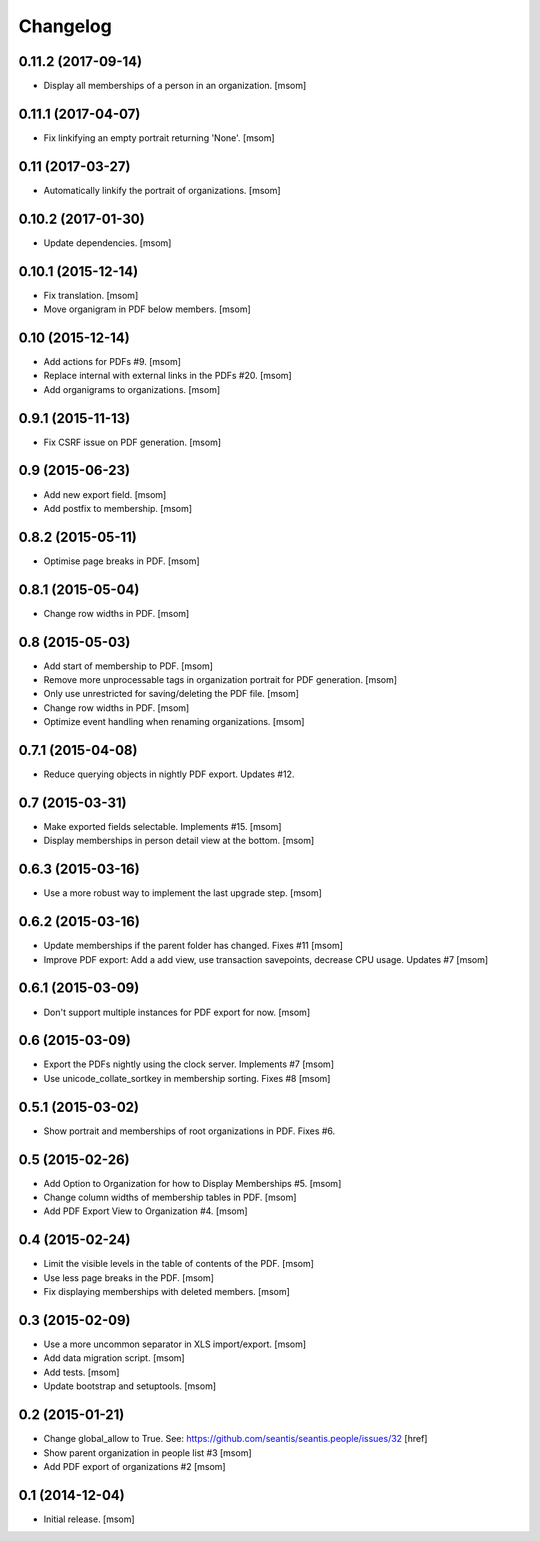 
Changelog
---------

0.11.2 (2017-09-14)
~~~~~~~~~~~~~~~~~~~

- Display all memberships of a person in an organization.
  [msom]

0.11.1 (2017-04-07)
~~~~~~~~~~~~~~~~~~~

- Fix linkifying an empty portrait returning 'None'.
  [msom]

0.11 (2017-03-27)
~~~~~~~~~~~~~~~~~

- Automatically linkify the portrait of organizations.
  [msom]

0.10.2 (2017-01-30)
~~~~~~~~~~~~~~~~~~~

- Update dependencies.
  [msom]

0.10.1 (2015-12-14)
~~~~~~~~~~~~~~~~~~~

- Fix translation.
  [msom]

- Move organigram in PDF below members.
  [msom]

0.10 (2015-12-14)
~~~~~~~~~~~~~~~~~

- Add actions for PDFs #9.
  [msom]

- Replace internal with external links in the PDFs #20.
  [msom]

- Add organigrams to organizations.
  [msom]

0.9.1 (2015-11-13)
~~~~~~~~~~~~~~~~~~

- Fix CSRF issue on PDF generation.
  [msom]

0.9 (2015-06-23)
~~~~~~~~~~~~~~~~

- Add new export field.
  [msom]

- Add postfix to membership.
  [msom]

0.8.2 (2015-05-11)
~~~~~~~~~~~~~~~~~~

- Optimise page breaks in PDF.
  [msom]

0.8.1 (2015-05-04)
~~~~~~~~~~~~~~~~~~

- Change row widths in PDF.
  [msom]

0.8 (2015-05-03)
~~~~~~~~~~~~~~~~

- Add start of membership to PDF.
  [msom]

- Remove more unprocessable tags in organization portrait for PDF generation.
  [msom]

- Only use unrestricted for saving/deleting the PDF file.
  [msom]

- Change row widths in PDF.
  [msom]

- Optimize event handling when renaming organizations.
  [msom]

0.7.1 (2015-04-08)
~~~~~~~~~~~~~~~~~~

- Reduce querying objects in nightly PDF export. Updates #12.

0.7 (2015-03-31)
~~~~~~~~~~~~~~~~

- Make exported fields selectable. Implements #15.
  [msom]

- Display memberships in person detail view at the bottom.
  [msom]

0.6.3 (2015-03-16)
~~~~~~~~~~~~~~~~~~

- Use a more robust way to implement the last upgrade step.
  [msom]

0.6.2 (2015-03-16)
~~~~~~~~~~~~~~~~~~

- Update memberships if the parent folder has changed. Fixes #11
  [msom]

- Improve PDF export: Add a add view, use transaction savepoints, decrease CPU usage. Updates #7
  [msom]

0.6.1 (2015-03-09)
~~~~~~~~~~~~~~~~~~

- Don't support multiple instances for PDF export for now.
  [msom]

0.6 (2015-03-09)
~~~~~~~~~~~~~~~~

- Export the PDFs nightly using the clock server. Implements #7
  [msom]

- Use unicode_collate_sortkey in membership sorting. Fixes #8
  [msom]

0.5.1 (2015-03-02)
~~~~~~~~~~~~~~~~~~

- Show portrait and memberships of root organizations in PDF. Fixes #6.

0.5 (2015-02-26)
~~~~~~~~~~~~~~~~

- Add Option to Organization for how to Display Memberships #5.
  [msom]

- Change column widths of membership tables in PDF.
  [msom]

- Add PDF Export View to Organization #4.
  [msom]

0.4 (2015-02-24)
~~~~~~~~~~~~~~~~

- Limit the visible levels in the table of contents of the PDF.
  [msom]

- Use less page breaks in the PDF.
  [msom]

- Fix displaying memberships with deleted members.
  [msom]

0.3 (2015-02-09)
~~~~~~~~~~~~~~~~

- Use a more uncommon separator in XLS import/export.
  [msom]

- Add data migration script.
  [msom]

- Add tests.
  [msom]

- Update bootstrap and setuptools.
  [msom]

0.2 (2015-01-21)
~~~~~~~~~~~~~~~~

- Change global_allow to True. See:
  https://github.com/seantis/seantis.people/issues/32
  [href]

- Show parent organization in people list #3
  [msom]

- Add PDF export of organizations #2
  [msom]

0.1 (2014-12-04)
~~~~~~~~~~~~~~~~

- Initial release.
  [msom]
